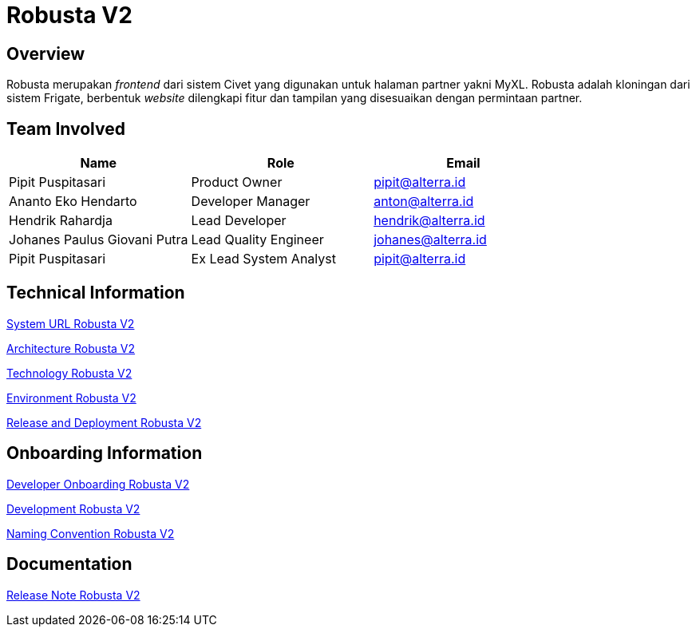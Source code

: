 = Robusta V2
:keywords: akj, telco, telco-payment-client, civet,robusta

== Overview

Robusta merupakan _frontend_ dari sistem Civet yang digunakan untuk halaman partner yakni MyXL.
Robusta adalah kloningan dari sistem Frigate, berbentuk _website_ dilengkapi fitur dan tampilan yang disesuaikan dengan permintaan partner.

== Team Involved

|===
| *Name* | *Role* | *Email*

| Pipit Puspitasari
| Product Owner
| pipit@alterra.id

| Ananto Eko Hendarto
| Developer Manager
| anton@alterra.id

| Hendrik Rahardja
| Lead Developer
| hendrik@alterra.id

| Johanes Paulus Giovani Putra
| Lead Quality Engineer
| johanes@alterra.id

| Pipit Puspitasari
| Ex Lead System Analyst
| pipit@alterra.id
|===

== Technical Information

<<./url-robusta-v2.adoc#, System URL Robusta V2>>

<<./architecture-robusta-v2.adoc#, Architecture Robusta V2>>

<<./technology-robusta-v2.adoc#, Technology Robusta V2>>

<<./environment-robusta-v2.adoc#, Environment Robusta V2>>

<<./release-deploy-robusta-v2.adoc#, Release and Deployment Robusta V2>>

== *Onboarding Information*

<<./dev-onboarding-robusta-v2.adoc#, Developer Onboarding Robusta V2>>

<<./development-robusta-v2.adoc#, Development Robusta V2>>

<<./naming-convention-robusta-v2.adoc#, Naming Convention Robusta V2>>

== Documentation

https://github.com/sepulsa/robustav2/releases[Release Note Robusta V2]

